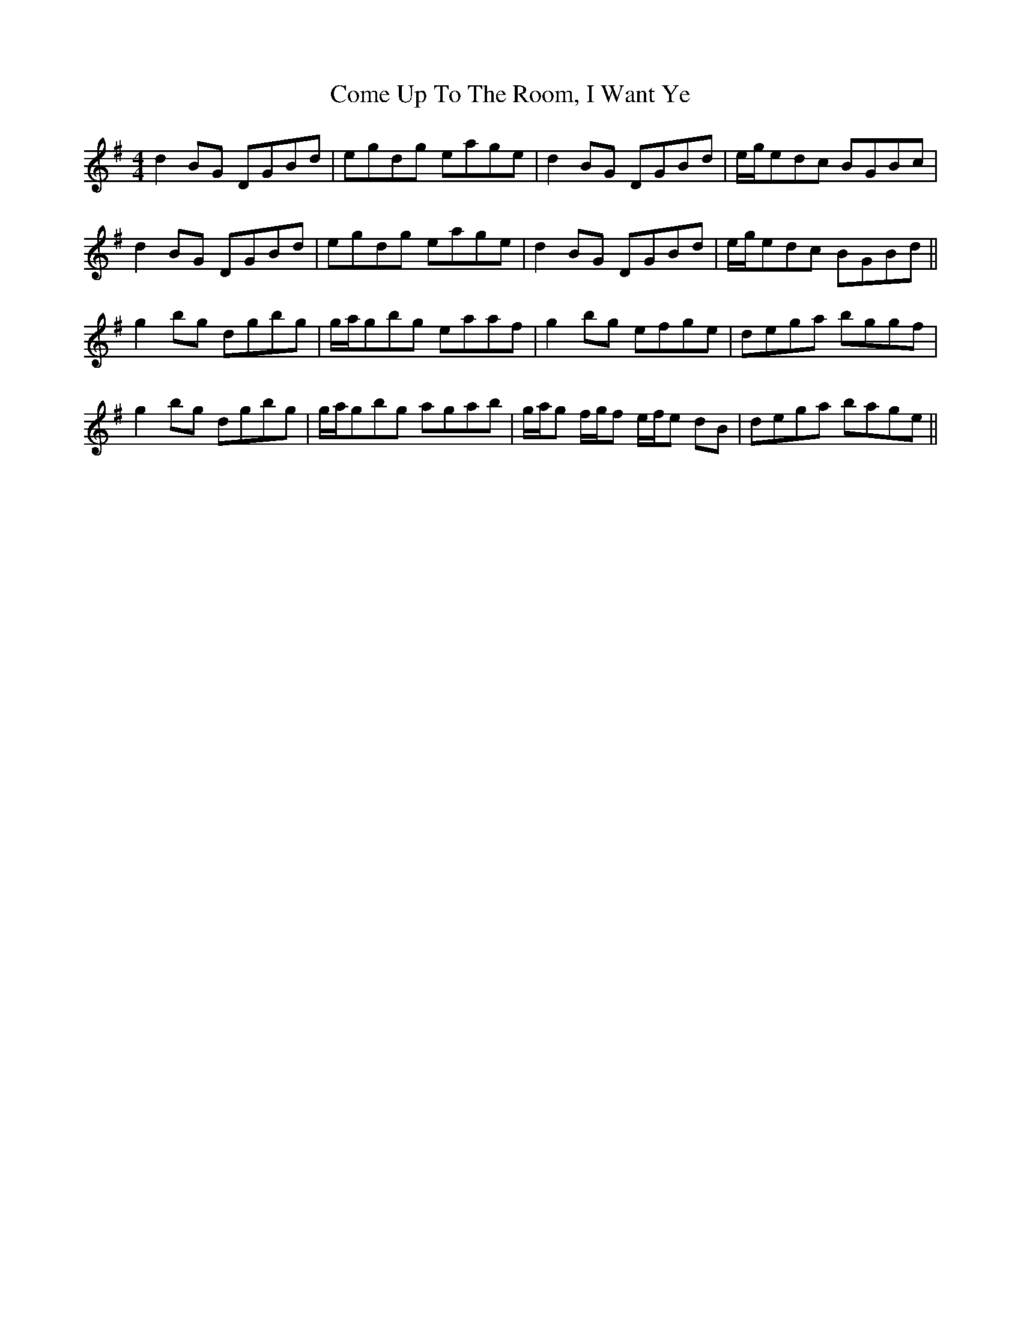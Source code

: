 X: 7807
T: Come Up To The Room, I Want Ye
R: reel
M: 4/4
K: Gmajor
d2BG DGBd|egdg eage|d2BG DGBd|e/g/edc BGBc|
d2BG DGBd|egdg eage|d2BG DGBd|e/g/edc BGBd||
g2bg dgbg|g/a/gbg eaaf|g2bg efge|dega bggf|
g2bg dgbg|g/a/gbg agab|g/a/g f/g/f e/f/e dB|dega bage||

